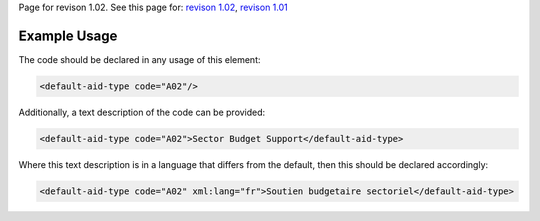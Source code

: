 
Page for revison 1.02. See this page for: `revison
1.02 </standard/documentation/1.02/default-aid-type>`__, `revison
1.01 </standard/documentation/1.0/default-aid-type>`__

Example Usage
~~~~~~~~~~~~~

The code should be declared in any usage of this element:

.. code-block:: xml

       <default-aid-type code="A02"/>

Additionally, a text description of the code can be provided:

.. code-block:: xml

        <default-aid-type code="A02">Sector Budget Support</default-aid-type>

Where this text description is in a language that differs from the
default, then this should be declared accordingly:

.. code-block:: xml

        <default-aid-type code="A02" xml:lang="fr">Soutien budgetaire sectoriel</default-aid-type>

